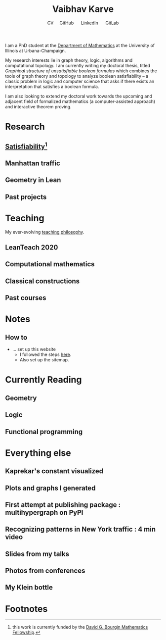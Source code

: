 #+title: Vaibhav Karve
#+options: toc:0 H:2 num:0
#+HTML_HEAD: <link rel="stylesheet" type="text/css" href="css/stylesheet.css" />
#+subtitle: [[file:Vaibhav Karve CV.pdf][CV]]\nbsp{}\nbsp{}\nbsp{}\nbsp{} [[https://github.com/vaibhavkarve][GitHub]] \nbsp{}\nbsp{}\nbsp{}\nbsp{} [[https://www.linkedin.com/in/vaibhav-karve/][LinkedIn]] \nbsp{}\nbsp{}\nbsp{}\nbsp{} [[https://git.math.illinois.edu/vkarve2][GitLab]]

I am a PhD student at the [[https://math.illinois.edu/academics/graduate-program/funding/graduate-awards-and-fellowships/david-g-bourgin-mathematics][Department of Mathematics]] at the University
of Illinois at Urbana-Champaign.

My research interests lie in graph theory, logic, algorithms and
computational topology. I am currently writing my doctoral thesis,
titled /Graphical structure of unsatisfiable boolean formulas/ which
combines the tools of graph theory and topology to analyze boolean
satisfiability -- a classic problem in logic and computer science that
asks if there exists an interpretation that satisfies a boolean
formula.

I am also looking to extend my doctoral work towards the upcoming and
adjacent field of formalized mathematics (a computer-assisted
approach) and interactive theorem proving.

* Research
** [[file:satisfiability/index.html][Satisfiability]][fn:1]
** Manhattan traffic
** Geometry in Lean
** Past projects

* Teaching
  My ever-evolving [[file:Teaching_Philosophy_Statement.pdf][teaching philosophy]].
** LeanTeach 2020
** Computational mathematics
** Classical constructions
** Past courses

* Notes
** How to
   - ... set up this website
     - I followed the steps [[https://orgmode.org/worg/org-tutorials/org-publish-html-tutorial.html][here]].
     - Also set up the sitemap.

* Currently Reading
** Geometry
** Logic
** Functional programming
* Everything else
** Kaprekar's constant visualized
** Plots and graphs I generated
** First attempt at publishing package : multihypergraph on PyPI
** Recognizing patterns in New York traffic : 4 min video
** Slides from my talks
** Photos from conferences
** My Klein bottle
** 

* Footnotes

[fn:1] this work is currently funded by the [[https://math.illinois.edu/academics/graduate-program/funding/graduate-awards-and-fellowships/david-g-bourgin-mathematics][David G. Bourgin Mathematics Fellowship]].

